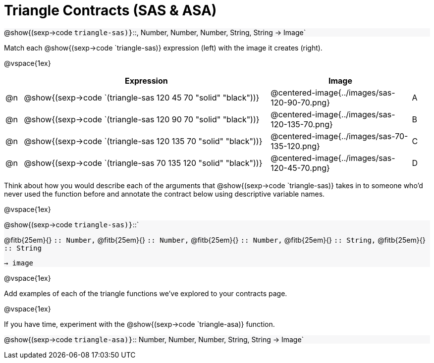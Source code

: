 = Triangle Contracts (SAS & ASA)

++++
<style>
.forceShading { background: #f7f7f8; }
</style>
++++

[.forceShading.center]
--
@show{(sexp->code `triangle-sas)}`{two-colons}, Number, Number, Number, String, String -> Image`
--

Match each @show{(sexp->code `triangle-sas)} expression (left) with the image it creates (right). 

@vspace{1ex}
[cols="1,^.^14a,^.^8a,1",stripes="none",grid="none",frame="none", options="header"]
|===
|   | Expression													| Image                                         |
| @n| @show{(sexp->code `(triangle-sas 120 45 70 "solid" "black"))} | @centered-image{../images/sas-120-90-70.png}	|A
| @n| @show{(sexp->code `(triangle-sas 120 90 70 "solid" "black"))}	| @centered-image{../images/sas-120-135-70.png}	|B
| @n| @show{(sexp->code `(triangle-sas 120 135 70 "solid" "black"))}| @centered-image{../images/sas-70-135-120.png}	|C
| @n| @show{(sexp->code `(triangle-sas 70 135 120 "solid" "black"))}| @centered-image{../images/sas-120-45-70.png}	|D
|===

Think about how you would describe each of the arguments that @show{(sexp->code `triangle-sas)} takes in to someone who'd never used the function before and annotate the contract below using descriptive variable names.

@vspace{1ex}

[.forceShading]
--
@show{(sexp->code `triangle-sas)}`{two-colons}` 

[.indentedpara]
@fitb{25em}{} `{two-colons} Number,`
@fitb{25em}{} `{two-colons} Number,`
@fitb{25em}{} `{two-colons} Number,`
@fitb{25em}{} `{two-colons} String,`
@fitb{25em}{} `{two-colons} String` 

`-> image`
--

@vspace{1ex}

Add examples of each of the triangle functions we've explored to your contracts page.

@vspace{1ex}

If you have time, experiment with the @show{(sexp->code `triangle-asa)} function.

[.forceShading]
@show{(sexp->code `triangle-asa)}`{two-colons} Number, Number, Number, String, String -> Image`
